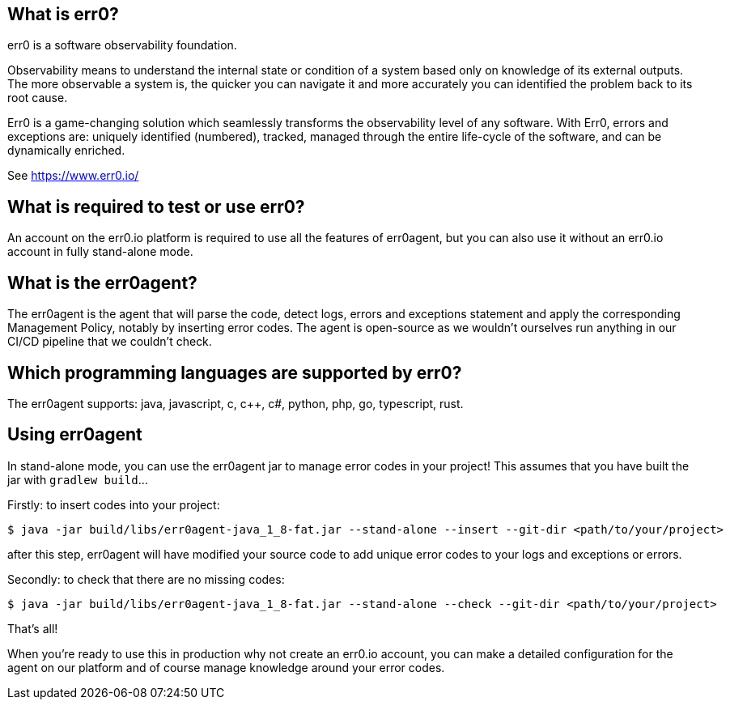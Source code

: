 == What is err0?

err0 is a software observability foundation. 

Observability means to understand the internal state or condition of a system based only on knowledge of its external outputs.
The more observable a system is, the quicker you can navigate it and more accurately you can identified the problem back to its root cause.

Err0 is a game-changing solution which seamlessly transforms the observability level of any software.
With Err0, errors and exceptions are: uniquely identified (numbered), tracked, managed through the entire life-cycle of the software, and can be dynamically enriched.

See https://www.err0.io/

== What is required to test or use err0?

An account on the err0.io platform is required to use all the features of err0agent, but you can also use it without an err0.io account in fully stand-alone mode.

== What is the err0agent?

The err0agent is the agent that will parse the code, detect logs, errors and exceptions statement and apply the corresponding Management Policy, notably by inserting error codes. The agent is open-source as we wouldn't ourselves run anything in our CI/CD pipeline that we couldn't check.

== Which programming languages are supported by err0?

The err0agent supports: java, javascript, c, c++, c#, python, php, go, typescript, rust.

== Using err0agent

In stand-alone mode, you can use the err0agent jar to
manage error codes in your project!  This assumes that you have built the jar with ```gradlew build```...

Firstly: to insert codes into your project:

```
$ java -jar build/libs/err0agent-java_1_8-fat.jar --stand-alone --insert --git-dir <path/to/your/project>
```

after this step, err0agent will have modified your source
code to add unique error codes to your logs and exceptions or
errors.

Secondly: to check that there are no missing codes:

```
$ java -jar build/libs/err0agent-java_1_8-fat.jar --stand-alone --check --git-dir <path/to/your/project>
```

That's all!

When you're ready to use this in production why not create
an err0.io account, you can make a detailed configuration for the agent on our platform and of course manage knowledge around your error codes.
